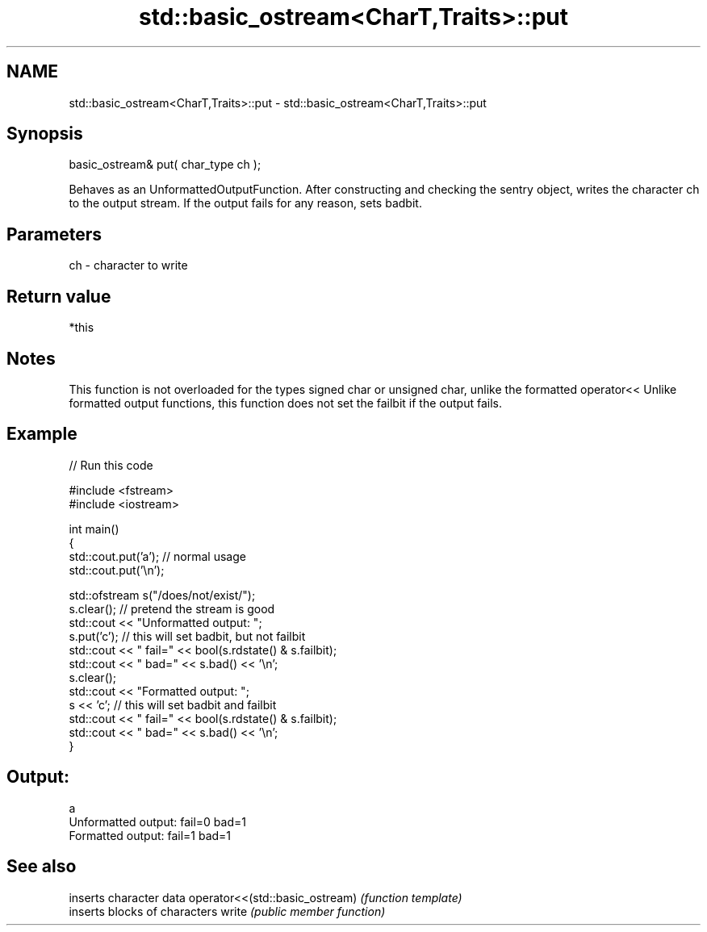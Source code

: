 .TH std::basic_ostream<CharT,Traits>::put 3 "2020.03.24" "http://cppreference.com" "C++ Standard Libary"
.SH NAME
std::basic_ostream<CharT,Traits>::put \- std::basic_ostream<CharT,Traits>::put

.SH Synopsis

basic_ostream& put( char_type ch );

Behaves as an UnformattedOutputFunction. After constructing and checking the sentry object, writes the character ch to the output stream.
If the output fails for any reason, sets badbit.

.SH Parameters


ch - character to write


.SH Return value

*this

.SH Notes

This function is not overloaded for the types signed char or unsigned char, unlike the formatted operator<<
Unlike formatted output functions, this function does not set the failbit if the output fails.

.SH Example


// Run this code

  #include <fstream>
  #include <iostream>

  int main()
  {
      std::cout.put('a'); // normal usage
      std::cout.put('\\n');

      std::ofstream s("/does/not/exist/");
      s.clear(); // pretend the stream is good
      std::cout << "Unformatted output: ";
      s.put('c'); // this will set badbit, but not failbit
      std::cout << " fail=" << bool(s.rdstate() & s.failbit);
      std::cout << " bad=" << s.bad() << '\\n';
      s.clear();
      std::cout << "Formatted output:   ";
      s << 'c'; // this will set badbit and failbit
      std::cout << " fail=" << bool(s.rdstate() & s.failbit);
      std::cout << " bad=" << s.bad() << '\\n';
  }

.SH Output:

  a
  Unformatted output:  fail=0 bad=1
  Formatted output:    fail=1 bad=1


.SH See also


                               inserts character data
operator<<(std::basic_ostream) \fI(function template)\fP
                               inserts blocks of characters
write                          \fI(public member function)\fP




